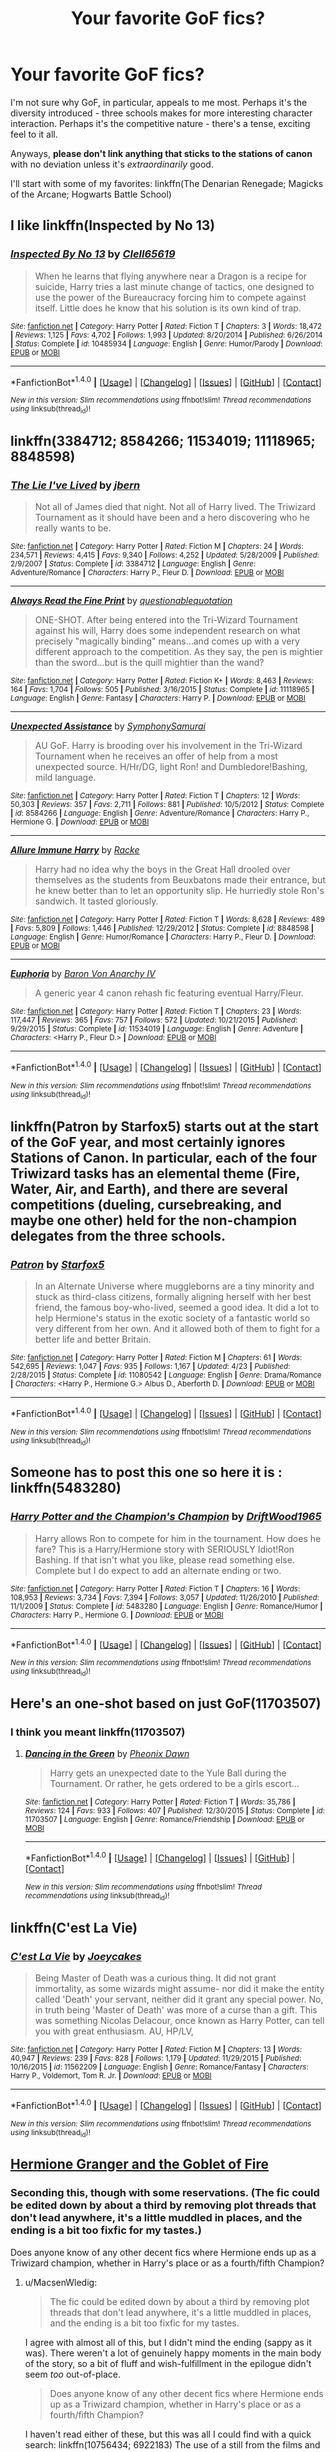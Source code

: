#+TITLE: Your favorite GoF fics?

* Your favorite GoF fics?
:PROPERTIES:
:Author: tusing
:Score: 11
:DateUnix: 1471120918.0
:DateShort: 2016-Aug-14
:FlairText: Request
:END:
I'm not sure why GoF, in particular, appeals to me most. Perhaps it's the diversity introduced - three schools makes for more interesting character interaction. Perhaps it's the competitive nature - there's a tense, exciting feel to it all.

Anyways, *please don't link anything that sticks to the stations of canon* with no deviation unless it's /extraordinarily/ good.

I'll start with some of my favorites: linkffn(The Denarian Renegade; Magicks of the Arcane; Hogwarts Battle School)


** I like linkffn(Inspected by No 13)
:PROPERTIES:
:Author: dysphere
:Score: 11
:DateUnix: 1471130044.0
:DateShort: 2016-Aug-14
:END:

*** [[http://www.fanfiction.net/s/10485934/1/][*/Inspected By No 13/*]] by [[https://www.fanfiction.net/u/1298529/Clell65619][/Clell65619/]]

#+begin_quote
  When he learns that flying anywhere near a Dragon is a recipe for suicide, Harry tries a last minute change of tactics, one designed to use the power of the Bureaucracy forcing him to compete against itself. Little does he know that his solution is its own kind of trap.
#+end_quote

^{/Site/: [[http://www.fanfiction.net/][fanfiction.net]] *|* /Category/: Harry Potter *|* /Rated/: Fiction T *|* /Chapters/: 3 *|* /Words/: 18,472 *|* /Reviews/: 1,125 *|* /Favs/: 4,702 *|* /Follows/: 1,993 *|* /Updated/: 8/20/2014 *|* /Published/: 6/26/2014 *|* /Status/: Complete *|* /id/: 10485934 *|* /Language/: English *|* /Genre/: Humor/Parody *|* /Download/: [[http://www.ff2ebook.com/old/ffn-bot/index.php?id=10485934&source=ff&filetype=epub][EPUB]] or [[http://www.ff2ebook.com/old/ffn-bot/index.php?id=10485934&source=ff&filetype=mobi][MOBI]]}

--------------

*FanfictionBot*^{1.4.0} *|* [[[https://github.com/tusing/reddit-ffn-bot/wiki/Usage][Usage]]] | [[[https://github.com/tusing/reddit-ffn-bot/wiki/Changelog][Changelog]]] | [[[https://github.com/tusing/reddit-ffn-bot/issues/][Issues]]] | [[[https://github.com/tusing/reddit-ffn-bot/][GitHub]]] | [[[https://www.reddit.com/message/compose?to=tusing][Contact]]]

^{/New in this version: Slim recommendations using/ ffnbot!slim! /Thread recommendations using/ linksub(thread_id)!}
:PROPERTIES:
:Author: FanfictionBot
:Score: 3
:DateUnix: 1471130065.0
:DateShort: 2016-Aug-14
:END:


** linkffn(3384712; 8584266; 11534019; 11118965; 8848598)
:PROPERTIES:
:Author: Emerald-Guardian
:Score: 4
:DateUnix: 1471124940.0
:DateShort: 2016-Aug-14
:END:

*** [[http://www.fanfiction.net/s/3384712/1/][*/The Lie I've Lived/*]] by [[https://www.fanfiction.net/u/940359/jbern][/jbern/]]

#+begin_quote
  Not all of James died that night. Not all of Harry lived. The Triwizard Tournament as it should have been and a hero discovering who he really wants to be.
#+end_quote

^{/Site/: [[http://www.fanfiction.net/][fanfiction.net]] *|* /Category/: Harry Potter *|* /Rated/: Fiction M *|* /Chapters/: 24 *|* /Words/: 234,571 *|* /Reviews/: 4,415 *|* /Favs/: 9,340 *|* /Follows/: 4,252 *|* /Updated/: 5/28/2009 *|* /Published/: 2/9/2007 *|* /Status/: Complete *|* /id/: 3384712 *|* /Language/: English *|* /Genre/: Adventure/Romance *|* /Characters/: Harry P., Fleur D. *|* /Download/: [[http://www.ff2ebook.com/old/ffn-bot/index.php?id=3384712&source=ff&filetype=epub][EPUB]] or [[http://www.ff2ebook.com/old/ffn-bot/index.php?id=3384712&source=ff&filetype=mobi][MOBI]]}

--------------

[[http://www.fanfiction.net/s/11118965/1/][*/Always Read the Fine Print/*]] by [[https://www.fanfiction.net/u/5729966/questionablequotation][/questionablequotation/]]

#+begin_quote
  ONE-SHOT. After being entered into the Tri-Wizard Tournament against his will, Harry does some independent research on what precisely "magically binding" means...and comes up with a very different approach to the competition. As they say, the pen is mightier than the sword...but is the quill mightier than the wand?
#+end_quote

^{/Site/: [[http://www.fanfiction.net/][fanfiction.net]] *|* /Category/: Harry Potter *|* /Rated/: Fiction K+ *|* /Words/: 8,463 *|* /Reviews/: 164 *|* /Favs/: 1,704 *|* /Follows/: 505 *|* /Published/: 3/16/2015 *|* /Status/: Complete *|* /id/: 11118965 *|* /Language/: English *|* /Genre/: Fantasy *|* /Characters/: Harry P. *|* /Download/: [[http://www.ff2ebook.com/old/ffn-bot/index.php?id=11118965&source=ff&filetype=epub][EPUB]] or [[http://www.ff2ebook.com/old/ffn-bot/index.php?id=11118965&source=ff&filetype=mobi][MOBI]]}

--------------

[[http://www.fanfiction.net/s/8584266/1/][*/Unexpected Assistance/*]] by [[https://www.fanfiction.net/u/3517135/SymphonySamurai][/SymphonySamurai/]]

#+begin_quote
  AU GoF. Harry is brooding over his involvement in the Tri-Wizard Tournament when he receives an offer of help from a most unexpected source. H/Hr/DG, light Ron! and Dumbledore!Bashing, mild language.
#+end_quote

^{/Site/: [[http://www.fanfiction.net/][fanfiction.net]] *|* /Category/: Harry Potter *|* /Rated/: Fiction T *|* /Chapters/: 12 *|* /Words/: 50,303 *|* /Reviews/: 357 *|* /Favs/: 2,711 *|* /Follows/: 881 *|* /Published/: 10/5/2012 *|* /Status/: Complete *|* /id/: 8584266 *|* /Language/: English *|* /Genre/: Adventure/Romance *|* /Characters/: Harry P., Hermione G. *|* /Download/: [[http://www.ff2ebook.com/old/ffn-bot/index.php?id=8584266&source=ff&filetype=epub][EPUB]] or [[http://www.ff2ebook.com/old/ffn-bot/index.php?id=8584266&source=ff&filetype=mobi][MOBI]]}

--------------

[[http://www.fanfiction.net/s/8848598/1/][*/Allure Immune Harry/*]] by [[https://www.fanfiction.net/u/1890123/Racke][/Racke/]]

#+begin_quote
  Harry had no idea why the boys in the Great Hall drooled over themselves as the students from Beuxbatons made their entrance, but he knew better than to let an opportunity slip. He hurriedly stole Ron's sandwich. It tasted gloriously.
#+end_quote

^{/Site/: [[http://www.fanfiction.net/][fanfiction.net]] *|* /Category/: Harry Potter *|* /Rated/: Fiction T *|* /Words/: 8,628 *|* /Reviews/: 489 *|* /Favs/: 5,809 *|* /Follows/: 1,446 *|* /Published/: 12/29/2012 *|* /Status/: Complete *|* /id/: 8848598 *|* /Language/: English *|* /Genre/: Humor/Romance *|* /Characters/: Harry P., Fleur D. *|* /Download/: [[http://www.ff2ebook.com/old/ffn-bot/index.php?id=8848598&source=ff&filetype=epub][EPUB]] or [[http://www.ff2ebook.com/old/ffn-bot/index.php?id=8848598&source=ff&filetype=mobi][MOBI]]}

--------------

[[http://www.fanfiction.net/s/11534019/1/][*/Euphoria/*]] by [[https://www.fanfiction.net/u/2125102/Baron-Von-Anarchy-IV][/Baron Von Anarchy IV/]]

#+begin_quote
  A generic year 4 canon rehash fic featuring eventual Harry/Fleur.
#+end_quote

^{/Site/: [[http://www.fanfiction.net/][fanfiction.net]] *|* /Category/: Harry Potter *|* /Rated/: Fiction T *|* /Chapters/: 23 *|* /Words/: 117,447 *|* /Reviews/: 365 *|* /Favs/: 757 *|* /Follows/: 572 *|* /Updated/: 10/21/2015 *|* /Published/: 9/29/2015 *|* /Status/: Complete *|* /id/: 11534019 *|* /Language/: English *|* /Genre/: Adventure *|* /Characters/: <Harry P., Fleur D.> *|* /Download/: [[http://www.ff2ebook.com/old/ffn-bot/index.php?id=11534019&source=ff&filetype=epub][EPUB]] or [[http://www.ff2ebook.com/old/ffn-bot/index.php?id=11534019&source=ff&filetype=mobi][MOBI]]}

--------------

*FanfictionBot*^{1.4.0} *|* [[[https://github.com/tusing/reddit-ffn-bot/wiki/Usage][Usage]]] | [[[https://github.com/tusing/reddit-ffn-bot/wiki/Changelog][Changelog]]] | [[[https://github.com/tusing/reddit-ffn-bot/issues/][Issues]]] | [[[https://github.com/tusing/reddit-ffn-bot/][GitHub]]] | [[[https://www.reddit.com/message/compose?to=tusing][Contact]]]

^{/New in this version: Slim recommendations using/ ffnbot!slim! /Thread recommendations using/ linksub(thread_id)!}
:PROPERTIES:
:Author: FanfictionBot
:Score: 1
:DateUnix: 1471124958.0
:DateShort: 2016-Aug-14
:END:


** linkffn(Patron by Starfox5) starts out at the start of the GoF year, and most certainly ignores Stations of Canon. In particular, each of the four Triwizard tasks has an elemental theme (Fire, Water, Air, and Earth), and there are several competitions (dueling, cursebreaking, and maybe one other) held for the non-champion delegates from the three schools.
:PROPERTIES:
:Author: turbinicarpus
:Score: 5
:DateUnix: 1471157683.0
:DateShort: 2016-Aug-14
:END:

*** [[http://www.fanfiction.net/s/11080542/1/][*/Patron/*]] by [[https://www.fanfiction.net/u/2548648/Starfox5][/Starfox5/]]

#+begin_quote
  In an Alternate Universe where muggleborns are a tiny minority and stuck as third-class citizens, formally aligning herself with her best friend, the famous boy-who-lived, seemed a good idea. It did a lot to help Hermione's status in the exotic society of a fantastic world so very different from her own. And it allowed both of them to fight for a better life and better Britain.
#+end_quote

^{/Site/: [[http://www.fanfiction.net/][fanfiction.net]] *|* /Category/: Harry Potter *|* /Rated/: Fiction M *|* /Chapters/: 61 *|* /Words/: 542,695 *|* /Reviews/: 1,047 *|* /Favs/: 935 *|* /Follows/: 1,167 *|* /Updated/: 4/23 *|* /Published/: 2/28/2015 *|* /Status/: Complete *|* /id/: 11080542 *|* /Language/: English *|* /Genre/: Drama/Romance *|* /Characters/: <Harry P., Hermione G.> Albus D., Aberforth D. *|* /Download/: [[http://www.ff2ebook.com/old/ffn-bot/index.php?id=11080542&source=ff&filetype=epub][EPUB]] or [[http://www.ff2ebook.com/old/ffn-bot/index.php?id=11080542&source=ff&filetype=mobi][MOBI]]}

--------------

*FanfictionBot*^{1.4.0} *|* [[[https://github.com/tusing/reddit-ffn-bot/wiki/Usage][Usage]]] | [[[https://github.com/tusing/reddit-ffn-bot/wiki/Changelog][Changelog]]] | [[[https://github.com/tusing/reddit-ffn-bot/issues/][Issues]]] | [[[https://github.com/tusing/reddit-ffn-bot/][GitHub]]] | [[[https://www.reddit.com/message/compose?to=tusing][Contact]]]

^{/New in this version: Slim recommendations using/ ffnbot!slim! /Thread recommendations using/ linksub(thread_id)!}
:PROPERTIES:
:Author: FanfictionBot
:Score: 1
:DateUnix: 1471157692.0
:DateShort: 2016-Aug-14
:END:


** Someone has to post this one so here it is : linkffn(5483280)
:PROPERTIES:
:Author: Tahkare
:Score: 6
:DateUnix: 1471125861.0
:DateShort: 2016-Aug-14
:END:

*** [[http://www.fanfiction.net/s/5483280/1/][*/Harry Potter and the Champion's Champion/*]] by [[https://www.fanfiction.net/u/2036266/DriftWood1965][/DriftWood1965/]]

#+begin_quote
  Harry allows Ron to compete for him in the tournament. How does he fare? This is a Harry/Hermione story with SERIOUSLY Idiot!Ron Bashing. If that isn't what you like, please read something else. Complete but I do expect to add an alternate ending or two.
#+end_quote

^{/Site/: [[http://www.fanfiction.net/][fanfiction.net]] *|* /Category/: Harry Potter *|* /Rated/: Fiction T *|* /Chapters/: 16 *|* /Words/: 108,953 *|* /Reviews/: 3,734 *|* /Favs/: 7,394 *|* /Follows/: 3,057 *|* /Updated/: 11/26/2010 *|* /Published/: 11/1/2009 *|* /Status/: Complete *|* /id/: 5483280 *|* /Language/: English *|* /Genre/: Romance/Humor *|* /Characters/: Harry P., Hermione G. *|* /Download/: [[http://www.ff2ebook.com/old/ffn-bot/index.php?id=5483280&source=ff&filetype=epub][EPUB]] or [[http://www.ff2ebook.com/old/ffn-bot/index.php?id=5483280&source=ff&filetype=mobi][MOBI]]}

--------------

*FanfictionBot*^{1.4.0} *|* [[[https://github.com/tusing/reddit-ffn-bot/wiki/Usage][Usage]]] | [[[https://github.com/tusing/reddit-ffn-bot/wiki/Changelog][Changelog]]] | [[[https://github.com/tusing/reddit-ffn-bot/issues/][Issues]]] | [[[https://github.com/tusing/reddit-ffn-bot/][GitHub]]] | [[[https://www.reddit.com/message/compose?to=tusing][Contact]]]

^{/New in this version: Slim recommendations using/ ffnbot!slim! /Thread recommendations using/ linksub(thread_id)!}
:PROPERTIES:
:Author: FanfictionBot
:Score: 0
:DateUnix: 1471125867.0
:DateShort: 2016-Aug-14
:END:


** Here's an one-shot based on just GoF(11703507)
:PROPERTIES:
:Score: 3
:DateUnix: 1471121784.0
:DateShort: 2016-Aug-14
:END:

*** I think you meant linkffn(11703507)
:PROPERTIES:
:Author: Death_the_equlizer
:Score: 3
:DateUnix: 1471127234.0
:DateShort: 2016-Aug-14
:END:

**** [[http://www.fanfiction.net/s/11703507/1/][*/Dancing in the Green/*]] by [[https://www.fanfiction.net/u/1717125/Pheonix-Dawn][/Pheonix Dawn/]]

#+begin_quote
  Harry gets an unexpected date to the Yule Ball during the Tournament. Or rather, he gets ordered to be a girls escort...
#+end_quote

^{/Site/: [[http://www.fanfiction.net/][fanfiction.net]] *|* /Category/: Harry Potter *|* /Rated/: Fiction T *|* /Words/: 35,786 *|* /Reviews/: 124 *|* /Favs/: 933 *|* /Follows/: 407 *|* /Published/: 12/30/2015 *|* /Status/: Complete *|* /id/: 11703507 *|* /Language/: English *|* /Genre/: Romance/Friendship *|* /Download/: [[http://www.ff2ebook.com/old/ffn-bot/index.php?id=11703507&source=ff&filetype=epub][EPUB]] or [[http://www.ff2ebook.com/old/ffn-bot/index.php?id=11703507&source=ff&filetype=mobi][MOBI]]}

--------------

*FanfictionBot*^{1.4.0} *|* [[[https://github.com/tusing/reddit-ffn-bot/wiki/Usage][Usage]]] | [[[https://github.com/tusing/reddit-ffn-bot/wiki/Changelog][Changelog]]] | [[[https://github.com/tusing/reddit-ffn-bot/issues/][Issues]]] | [[[https://github.com/tusing/reddit-ffn-bot/][GitHub]]] | [[[https://www.reddit.com/message/compose?to=tusing][Contact]]]

^{/New in this version: Slim recommendations using/ ffnbot!slim! /Thread recommendations using/ linksub(thread_id)!}
:PROPERTIES:
:Author: FanfictionBot
:Score: 3
:DateUnix: 1471127254.0
:DateShort: 2016-Aug-14
:END:


** linkffn(C'est La Vie)
:PROPERTIES:
:Author: howtopleaseme
:Score: 2
:DateUnix: 1471131559.0
:DateShort: 2016-Aug-14
:END:

*** [[http://www.fanfiction.net/s/11562209/1/][*/C'est La Vie/*]] by [[https://www.fanfiction.net/u/6893758/Joeycakes][/Joeycakes/]]

#+begin_quote
  Being Master of Death was a curious thing. It did not grant immortality, as some wizards might assume- nor did it make the entity called 'Death' your servant, neither did it grant any special power. No, in truth being 'Master of Death' was more of a curse than a gift. This was something Nicolas Delacour, once known as Harry Potter, can tell you with great enthusiasm. AU, HP/LV,
#+end_quote

^{/Site/: [[http://www.fanfiction.net/][fanfiction.net]] *|* /Category/: Harry Potter *|* /Rated/: Fiction M *|* /Chapters/: 13 *|* /Words/: 40,947 *|* /Reviews/: 239 *|* /Favs/: 828 *|* /Follows/: 1,179 *|* /Updated/: 11/29/2015 *|* /Published/: 10/16/2015 *|* /id/: 11562209 *|* /Language/: English *|* /Genre/: Romance/Fantasy *|* /Characters/: Harry P., Voldemort, Tom R. Jr. *|* /Download/: [[http://www.ff2ebook.com/old/ffn-bot/index.php?id=11562209&source=ff&filetype=epub][EPUB]] or [[http://www.ff2ebook.com/old/ffn-bot/index.php?id=11562209&source=ff&filetype=mobi][MOBI]]}

--------------

*FanfictionBot*^{1.4.0} *|* [[[https://github.com/tusing/reddit-ffn-bot/wiki/Usage][Usage]]] | [[[https://github.com/tusing/reddit-ffn-bot/wiki/Changelog][Changelog]]] | [[[https://github.com/tusing/reddit-ffn-bot/issues/][Issues]]] | [[[https://github.com/tusing/reddit-ffn-bot/][GitHub]]] | [[[https://www.reddit.com/message/compose?to=tusing][Contact]]]

^{/New in this version: Slim recommendations using/ ffnbot!slim! /Thread recommendations using/ linksub(thread_id)!}
:PROPERTIES:
:Author: FanfictionBot
:Score: 0
:DateUnix: 1471131577.0
:DateShort: 2016-Aug-14
:END:


** [[http://fanfiction.portkey.org/story/7700][Hermione Granger and the Goblet of Fire]]
:PROPERTIES:
:Author: MacsenWledig
:Score: 2
:DateUnix: 1471132896.0
:DateShort: 2016-Aug-14
:END:

*** Seconding this, though with some reservations. (The fic could be edited down by about a third by removing plot threads that don't lead anywhere, it's a little muddled in places, and the ending is a bit too fixfic for my tastes.)

Does anyone know of any other decent fics where Hermione ends up as a Triwizard champion, whether in Harry's place or as a fourth/fifth Champion?
:PROPERTIES:
:Author: turbinicarpus
:Score: 2
:DateUnix: 1471157514.0
:DateShort: 2016-Aug-14
:END:

**** u/MacsenWledig:
#+begin_quote
  The fic could be edited down by about a third by removing plot threads that don't lead anywhere, it's a little muddled in places, and the ending is a bit too fixfic for my tastes.
#+end_quote

I agree with almost all of this, but I didn't mind the ending (sappy as it was). There weren't a lot of genuinely happy moments in the main body of the story, so a bit of fluff and wish-fulfillment in the epilogue didn't seem /too/ out-of-place.

#+begin_quote
  Does anyone know of any other decent fics where Hermione ends up as a Triwizard champion, whether in Harry's place or as a fourth/fifth Champion?
#+end_quote

I haven't read either of these, but this was all I could find with a quick search: linkffn(10756434; 6922183) The use of a still from the films and what looks like a tattoo as pictures isn't encouraging.
:PROPERTIES:
:Author: MacsenWledig
:Score: 1
:DateUnix: 1471168883.0
:DateShort: 2016-Aug-14
:END:

***** [[http://www.fanfiction.net/s/6922183/1/][*/Hermione Granger and The Triwizard Tournament/*]] by [[https://www.fanfiction.net/u/2129032/Nala-Moon][/Nala Moon/]]

#+begin_quote
  Hermione comes from Beauxbatons Academy of Magic, she is forced to go back to Hogwarts the place she once left. Being the brightest witch of their time she has to join in the Triwizard Tournament. Will she survive the tasks ahead?
#+end_quote

^{/Site/: [[http://www.fanfiction.net/][fanfiction.net]] *|* /Category/: Harry Potter *|* /Rated/: Fiction T *|* /Chapters/: 19 *|* /Words/: 54,074 *|* /Reviews/: 252 *|* /Favs/: 275 *|* /Follows/: 352 *|* /Updated/: 6/13/2012 *|* /Published/: 4/20/2011 *|* /id/: 6922183 *|* /Language/: English *|* /Genre/: Horror/Romance *|* /Characters/: Hermione G., Harry P. *|* /Download/: [[http://www.ff2ebook.com/old/ffn-bot/index.php?id=6922183&source=ff&filetype=epub][EPUB]] or [[http://www.ff2ebook.com/old/ffn-bot/index.php?id=6922183&source=ff&filetype=mobi][MOBI]]}

--------------

[[http://www.fanfiction.net/s/10756434/1/][*/Hermione the Fourth Champion/*]] by [[https://www.fanfiction.net/u/5705606/Potter-LFC][/Potter LFC/]]

#+begin_quote
  What would have happened if Hermione's name had been out of the Goblet instead of Harry's? Would Harry have been as much supportive to Hermione as she wass to him? Would Ron have got the guts to show attitude to her loved one? Would Hermione have faced the same kind of treatment that Harry had to suffer? Was there a particular reason as to why her name got out?
#+end_quote

^{/Site/: [[http://www.fanfiction.net/][fanfiction.net]] *|* /Category/: Harry Potter *|* /Rated/: Fiction K *|* /Chapters/: 6 *|* /Words/: 9,929 *|* /Reviews/: 41 *|* /Favs/: 40 *|* /Follows/: 84 *|* /Updated/: 7/20/2015 *|* /Published/: 10/14/2014 *|* /id/: 10756434 *|* /Language/: English *|* /Genre/: Friendship/Romance *|* /Characters/: Harry P., Hermione G. *|* /Download/: [[http://www.ff2ebook.com/old/ffn-bot/index.php?id=10756434&source=ff&filetype=epub][EPUB]] or [[http://www.ff2ebook.com/old/ffn-bot/index.php?id=10756434&source=ff&filetype=mobi][MOBI]]}

--------------

*FanfictionBot*^{1.4.0} *|* [[[https://github.com/tusing/reddit-ffn-bot/wiki/Usage][Usage]]] | [[[https://github.com/tusing/reddit-ffn-bot/wiki/Changelog][Changelog]]] | [[[https://github.com/tusing/reddit-ffn-bot/issues/][Issues]]] | [[[https://github.com/tusing/reddit-ffn-bot/][GitHub]]] | [[[https://www.reddit.com/message/compose?to=tusing][Contact]]]

^{/New in this version: Slim recommendations using/ ffnbot!slim! /Thread recommendations using/ linksub(thread_id)!}
:PROPERTIES:
:Author: FanfictionBot
:Score: 1
:DateUnix: 1471168892.0
:DateShort: 2016-Aug-14
:END:


***** u/turbinicarpus:
#+begin_quote
  I agree with almost all of this, but I didn't mind the ending (sappy as it was). There weren't a lot of genuinely happy moments in the main body of the story, so a bit of fluff and wish-fulfillment in the epilogue didn't seem too out-of-place.
#+end_quote

True, that, but having basically /everything/ be better than that time in canon, and, especially the extra Idiot Ball on Voldemort's part that led up to it... Meh. Still much better than nothing.

#+begin_quote
  I haven't read either of these, but this was all I could find with a quick search: linkffn(10756434; 6922183) The use of a still from the films and what looks like a tattoo as pictures isn't encouraging.
#+end_quote

Thanks. Yeah, not great writing so far, and also, some of the divergences seem... thoughtless.
:PROPERTIES:
:Author: turbinicarpus
:Score: 1
:DateUnix: 1471178207.0
:DateShort: 2016-Aug-14
:END:

****** [deleted]
:PROPERTIES:
:Score: 1
:DateUnix: 1471178215.0
:DateShort: 2016-Aug-14
:END:


** [[http://www.fanfiction.net/s/8379655/1/][*/Hogwarts Battle School/*]] by [[https://www.fanfiction.net/u/1023780/Kwan-Li][/Kwan Li/]]

#+begin_quote
  AU. Voldemort kills Dumbledore but is defeated by a child. In the aftermath, Snape becomes the Headmaster and radically changes Hogwarts. Harry Potter of House Slytherin begins his Third Year at Hogwarts Battle School and realizes that friend and foe are too similar for his liking. Competing with allies and enemies, Harry finds there is a cost to winning.
#+end_quote

^{/Site/: [[http://www.fanfiction.net/][fanfiction.net]] *|* /Category/: Harry Potter *|* /Rated/: Fiction M *|* /Chapters/: 50 *|* /Words/: 349,176 *|* /Reviews/: 2,018 *|* /Favs/: 2,468 *|* /Follows/: 2,955 *|* /Updated/: 5/15 *|* /Published/: 7/31/2012 *|* /id/: 8379655 *|* /Language/: English *|* /Genre/: Adventure/Drama *|* /Characters/: Harry P., Hermione G., Severus S., Blaise Z. *|* /Download/: [[http://www.ff2ebook.com/old/ffn-bot/index.php?id=8379655&source=ff&filetype=epub][EPUB]] or [[http://www.ff2ebook.com/old/ffn-bot/index.php?id=8379655&source=ff&filetype=mobi][MOBI]]}

--------------

[[http://www.fanfiction.net/s/8303194/1/][*/Magicks of the Arcane/*]] by [[https://www.fanfiction.net/u/2552465/Eilyfe][/Eilyfe/]]

#+begin_quote
  Sometimes, all it takes to rise to greatness is a helping hand, the incentive to survive. And thrust between giants Harry has no choice but become one himself if he wants to keep on breathing. He might've found a way, but life's never that easy. Clock's ticking, Harry. Learn fast now.
#+end_quote

^{/Site/: [[http://www.fanfiction.net/][fanfiction.net]] *|* /Category/: Harry Potter *|* /Rated/: Fiction M *|* /Chapters/: 40 *|* /Words/: 285,843 *|* /Reviews/: 1,846 *|* /Favs/: 4,816 *|* /Follows/: 4,709 *|* /Updated/: 1/28 *|* /Published/: 7/9/2012 *|* /Status/: Complete *|* /id/: 8303194 *|* /Language/: English *|* /Genre/: Adventure *|* /Characters/: Harry P., Albus D. *|* /Download/: [[http://www.ff2ebook.com/old/ffn-bot/index.php?id=8303194&source=ff&filetype=epub][EPUB]] or [[http://www.ff2ebook.com/old/ffn-bot/index.php?id=8303194&source=ff&filetype=mobi][MOBI]]}

--------------

[[http://www.fanfiction.net/s/3473224/1/][*/The Denarian Renegade/*]] by [[https://www.fanfiction.net/u/524094/Shezza][/Shezza/]]

#+begin_quote
  By the age of seven, Harry Potter hated his home, his relatives and his life. However, an ancient demonic artefact has granted him the powers of a Fallen and now he will let nothing stop him in his quest for power. AU: Slight Xover with Dresden Files
#+end_quote

^{/Site/: [[http://www.fanfiction.net/][fanfiction.net]] *|* /Category/: Harry Potter *|* /Rated/: Fiction M *|* /Chapters/: 38 *|* /Words/: 234,997 *|* /Reviews/: 1,924 *|* /Favs/: 3,983 *|* /Follows/: 1,485 *|* /Updated/: 10/25/2007 *|* /Published/: 4/3/2007 *|* /Status/: Complete *|* /id/: 3473224 *|* /Language/: English *|* /Genre/: Supernatural/Adventure *|* /Characters/: Harry P. *|* /Download/: [[http://www.ff2ebook.com/old/ffn-bot/index.php?id=3473224&source=ff&filetype=epub][EPUB]] or [[http://www.ff2ebook.com/old/ffn-bot/index.php?id=3473224&source=ff&filetype=mobi][MOBI]]}

--------------

*FanfictionBot*^{1.4.0} *|* [[[https://github.com/tusing/reddit-ffn-bot/wiki/Usage][Usage]]] | [[[https://github.com/tusing/reddit-ffn-bot/wiki/Changelog][Changelog]]] | [[[https://github.com/tusing/reddit-ffn-bot/issues/][Issues]]] | [[[https://github.com/tusing/reddit-ffn-bot/][GitHub]]] | [[[https://www.reddit.com/message/compose?to=tusing][Contact]]]

^{/New in this version: Slim recommendations using/ ffnbot!slim! /Thread recommendations using/ linksub(thread_id)!}
:PROPERTIES:
:Author: FanfictionBot
:Score: 2
:DateUnix: 1471120958.0
:DateShort: 2016-Aug-14
:END:


** [deleted]
:PROPERTIES:
:Score: 1
:DateUnix: 1471158022.0
:DateShort: 2016-Aug-14
:END:

*** [[http://www.fanfiction.net/s/6517567/1/][*/Harry Potter and the Temporal Beacon/*]] by [[https://www.fanfiction.net/u/2620084/willyolioleo][/willyolioleo/]]

#+begin_quote
  At the end of 3rd year, Hermione asks Harry for some help with starting an interesting project. If a dark lord's got a 50-year head start on you, maybe what you need is a little more time to even the playing field. AU, Timetravel, HHr, mild Ron bashing. Minimizing new powers, just making good use of existing ones.
#+end_quote

^{/Site/: [[http://www.fanfiction.net/][fanfiction.net]] *|* /Category/: Harry Potter *|* /Rated/: Fiction T *|* /Chapters/: 70 *|* /Words/: 428,826 *|* /Reviews/: 5,135 *|* /Favs/: 4,865 *|* /Follows/: 5,415 *|* /Updated/: 9/19/2013 *|* /Published/: 11/30/2010 *|* /id/: 6517567 *|* /Language/: English *|* /Genre/: Adventure *|* /Characters/: Harry P., Hermione G. *|* /Download/: [[http://www.ff2ebook.com/old/ffn-bot/index.php?id=6517567&source=ff&filetype=epub][EPUB]] or [[http://www.ff2ebook.com/old/ffn-bot/index.php?id=6517567&source=ff&filetype=mobi][MOBI]]}

--------------

*FanfictionBot*^{1.4.0} *|* [[[https://github.com/tusing/reddit-ffn-bot/wiki/Usage][Usage]]] | [[[https://github.com/tusing/reddit-ffn-bot/wiki/Changelog][Changelog]]] | [[[https://github.com/tusing/reddit-ffn-bot/issues/][Issues]]] | [[[https://github.com/tusing/reddit-ffn-bot/][GitHub]]] | [[[https://www.reddit.com/message/compose?to=tusing][Contact]]]

^{/New in this version: Slim recommendations using/ ffnbot!slim! /Thread recommendations using/ linksub(thread_id)!}
:PROPERTIES:
:Author: FanfictionBot
:Score: 2
:DateUnix: 1471158039.0
:DateShort: 2016-Aug-14
:END:
